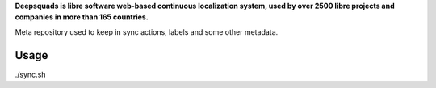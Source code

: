 .. Copyright © KhulnaSoft Dev <info@khulnasoft.com>
..
.. SPDX-License-Identifier: CC0-1.0


**Deepsquads is libre software web-based continuous localization system,
used by over 2500 libre projects and companies in more than 165 countries.**

Meta repository used to keep in sync actions, labels and some other metadata.

Usage
-----

./sync.sh
